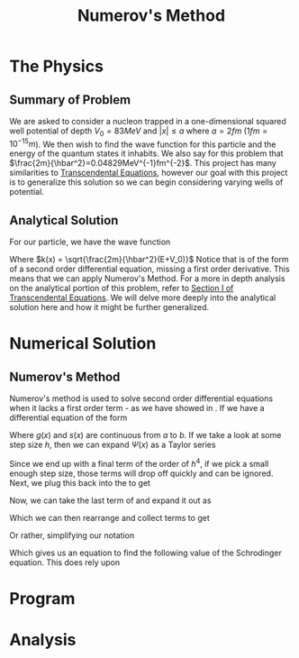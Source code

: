#+TITLE: Numerov's Method

* The Physics
** Summary of Problem
We are asked to consider a nucleon trapped in a one-dimensional squared well potential of depth $V_0=83MeV$ and $|x| \leq a$ where $a = 2fm$ ($1fm=10^{-15}m$). We then wish to find the wave function for this particle and the energy of the quantum states it inhabits. We also say for this problem that $\frac{2m}{\hbar^2}=0.04829MeV^{-1}fm^{-2}$. This project has many similarities to [[https://github.com/blpearson44/Transcendental-Equations][Transcendental Equations]], however our goal with this project is to generalize this solution so we can begin considering varying wells of potential.
** Analytical Solution
For our particle, we have the wave function
#+begin_export latex
\begin{equation}\label{eq:wave-function}
\begin{aligned}
\frac{d^2\Psi}{dx^2} &+ \frac{2m}{\hbar^2}\left(E+V_0\right)\Psi = 0\\
\frac{d^2\Psi}{dx^2} &+ k^2(x)\Psi = 0
\end{aligned}
\end{equation}
#+end_export
Where $k(x) = \sqrt{\frac{2m}{\hbar^2}(E+V_0)}$
Notice that \ref{eq:wave-function} is of the form of a second order differential equation, missing a first order derivative.  This means that we can apply Numerov's Method. For a more in depth analysis on the analytical portion of this problem, refer to [[https://github.com/blpearson44/Transcendental-Equations/blob/master/Report.pdf][Section I of Transcendental Equations]]. We will delve more deeply into the analytical solution here and how it might be further generalized.
* Numerical Solution
** Numerov's Method
Numerov's method is used to solve second order differential equations when it lacks a first order term - as we have showed in \ref{eq:wave-function}. If we have a differential equation of the form
#+begin_export latex
\begin{equation}\label{eq:dimensionless-numerov}
\begin{aligned}
\frac{d^2y}{dx^2} = -g(x)y(x) + s(x) \quad x \in [a, b]
\end{aligned}
\end{equation}
#+end_export
Where $g(x)$ and $s(x)$ are continuous from $a$ to $b$. If we take a look at some step size $h$, then we can expand $\Psi(x)$ as a Taylor series
#+begin_export latex
\begin{equation}\label{eq:h-step}
\begin{aligned}
\Psi(x+h) &= \Psi(x) + h\Psi^{'}(x) + \frac{h^2}{2}\Psi^{''}(x) + \frac{h^3}{3!}\Psi^{'''}(x) + ...\\
\Psi(x-h) &= \Psi(x) - h\Psi^{'}(x) + \frac{h^2}{2}\Psi{''}(x) - \frac{h^3}{3!}\Psi^{'''}(x) + ...\\
\Psi(x+h) &+ \Psi(x-h) = 2\Psi(x) + h^2\Psi^{''}(x) + \frac{h^4}{12}\Psi^{iv}(x) + ...
\end{aligned}
\end{equation}
#+end_export
#+begin_export latex
\begin{equation}\label{eq:second-derivative}
\begin{aligned}
\Psi^{''} = \frac{\Psi(x+h)+\Psi(x-h)-2\Psi(x)}{h^2} - \frac{h^2}{12}\psi^{iv}(x) + O(h^4)
\end{aligned}
\end{equation}
#+end_export
Since we end up with a final term of the order of $h^4$, if we pick a small enough step size, those terms will drop off quickly and can be ignored.
Next, we plug this back into the \ref{eq:wave-function} to get
#+begin_export latex
\begin{equation}\label{eq:num-operator}
\begin{aligned}
\frac{\Psi(x+h) + \Psi(x-h)-2\Psi(x)}{h^2} + k^2\Psi + \frac{h^2}{12}\frac{d^2}{dx^2}\left(k^2\Psi\right) = 0
\end{aligned}
\end{equation}
#+end_export
Now, we can take the last term of \ref{eq:num-operator} and expand it out as
#+begin_export latex
\begin{equation}\label{eq:expanded-stuff}
\begin{aligned}
&\frac{h^2}{12}\frac{d^2}{dx^2}(k^2\Psi) =
\frac{\left[k^2(x+h)\Psi(x+h) -k^2(x)\Psi(x)\right] + \left[k^2(x-h)\Psi(x-h)-k^2(x)\Psi(x)\right]}{h^2}
\end{aligned}
\end{equation}
#+end_export
Which we can then rearrange and collect terms to get
#+begin_export latex
\begin{equation}\label{eq:psi-h-plus}
\begin{aligned}
\Psi(x+h) = \frac{2\left[1 - \frac{5}{12}h^2k^2(x)\right] \Psi(x) - \left[1 + \frac{h^2}{12}k^2(x-h)\right]\Psi(x-h)}{\left[1 + \frac{h^2}{12}k^2(x+h) \right]}
\end{aligned}
\end{equation}
#+end_export
Or rather, simplifying our notation
#+begin_export latex
\begin{equation}\label{eq:psi-plus}
\begin{aligned}
\Psi_{i+1} = \frac{\left[1 - \frac{5}{12}h^2k^2_i \right]\Psi_i - \left[1 + \frac{h^2}{12}k^2_{i-1}\right]\Psi_{i-1}}{1 + \frac{h^2}{12}k^2_{i+1}}
\end{aligned}
\end{equation}
#+end_export
Which gives us an equation to find the following value of the Schrodinger equation. This does rely upon
* Program
* Analysis
